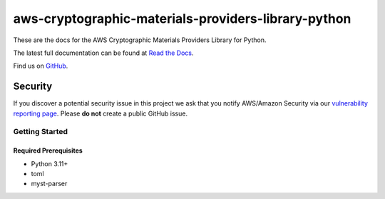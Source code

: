 ####################################################
aws-cryptographic-materials-providers-library-python
####################################################

.. image:: https://github.com/aws/aws-cryptographic-material-providers-library/actions/workflows/library_python_tests.yml/badge.svg
   :target: https://github.com/aws/aws-cryptographic-material-providers-library/actions/workflows/push.yml
   :alt: MPL-python-tests

.. image:: https://img.shields.io/badge/code_style-black-000000.svg
   :target: https://github.com/ambv/black
   :alt: Code style: black

.. image:: https://readthedocs.org/projects/aws-cryptographic-material-providers-library/badge/
   :target: https://aws-cryptographic-material-providers-library.readthedocs.io/en/latest/
   :alt: Documentation Status

These are the docs for the AWS Cryptographic Materials Providers Library for Python.

The latest full documentation can be found at `Read the Docs`_.

Find us on `GitHub`_.

Security
********

If you discover a potential security issue in this project
we ask that you notify AWS/Amazon Security via our
`vulnerability reporting page`_.
Please **do not** create a public GitHub issue.

***************
Getting Started
***************
Required Prerequisites
======================

* Python 3.11+
* toml
* myst-parser

.. _cryptography: https://cryptography.io/en/latest/
.. _cryptography installation guide: https://cryptography.io/en/latest/installation/
.. _Read the Docs: https://aws-cryptographic-material-providers-library.readthedocs.io/en/latest/
.. _GitHub: https://github.com/aws/aws-cryptographic-material-providers-library
.. _vulnerability reporting page : http://aws.amazon.com/security/vulnerability-reporting/
